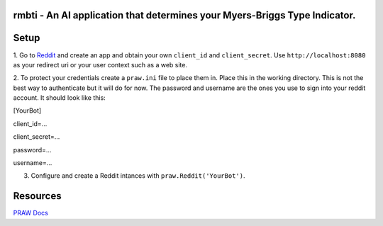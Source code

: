 rmbti - An AI application that determines your Myers-Briggs Type Indicator.
========================

Setup
========================

1. Go to `Reddit <reddit.com/prefs/apps>`_ and create an app and obtain your own ``client_id`` and ``client_secret``. Use ``http://localhost:8080`` as 
your redirect uri or your user context such as a web site.

2. To protect your credentials create a ``praw.ini`` file to place them in. Place this in the working directory. This is not the best 
way to authenticate but it will do for now. The password and username are the ones you use to sign into your reddit account. It should look like this:

[YourBot]

client_id=...

client_secret=...

password=...

username=...

3. Configure and create a Reddit intances with ``praw.Reddit('YourBot')``.

Resources 
========================

`PRAW Docs <https://praw.readthedocs.io/en/v7.3.0/>`_
